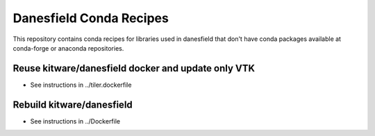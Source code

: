 Danesfield Conda Recipes
============================

This repository contains conda recipes for libraries used in
danesfield that don't have conda packages available at conda-forge or
anaconda repositories.

Reuse kitware/danesfield docker and update only VTK
---------------------------------------------------
* See instructions in ../tiler.dockerfile


Rebuild kitware/danesfield
--------------------------
* See instructions in ../Dockerfile

